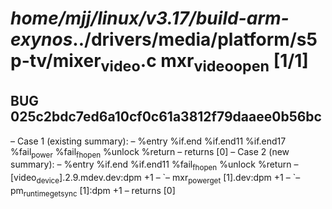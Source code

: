 #+TODO: TODO CHECK | BUG DUP
* /home/mjj/linux/v3.17/build-arm-exynos/../drivers/media/platform/s5p-tv/mixer_video.c mxr_video_open [1/1]
** BUG 025c2bdc7ed6a10cf0c61a3812f79daaee0b56bc
   -- Case 1 (existing summary):
   --     %entry %if.end %if.end11 %if.end17 %fail_power %fail_fh_open %unlock %return
   --         returns [0]
   -- Case 2 (new summary):
   --     %entry %if.end %if.end11 %fail_fh_open %unlock %return
   --         [video_device].2.9.mdev.dev:dpm +1
   --         `-- mxr_power_get [1].dev:dpm +1
   --             `-- pm_runtime_get_sync [1]:dpm +1
   --         returns [0]
